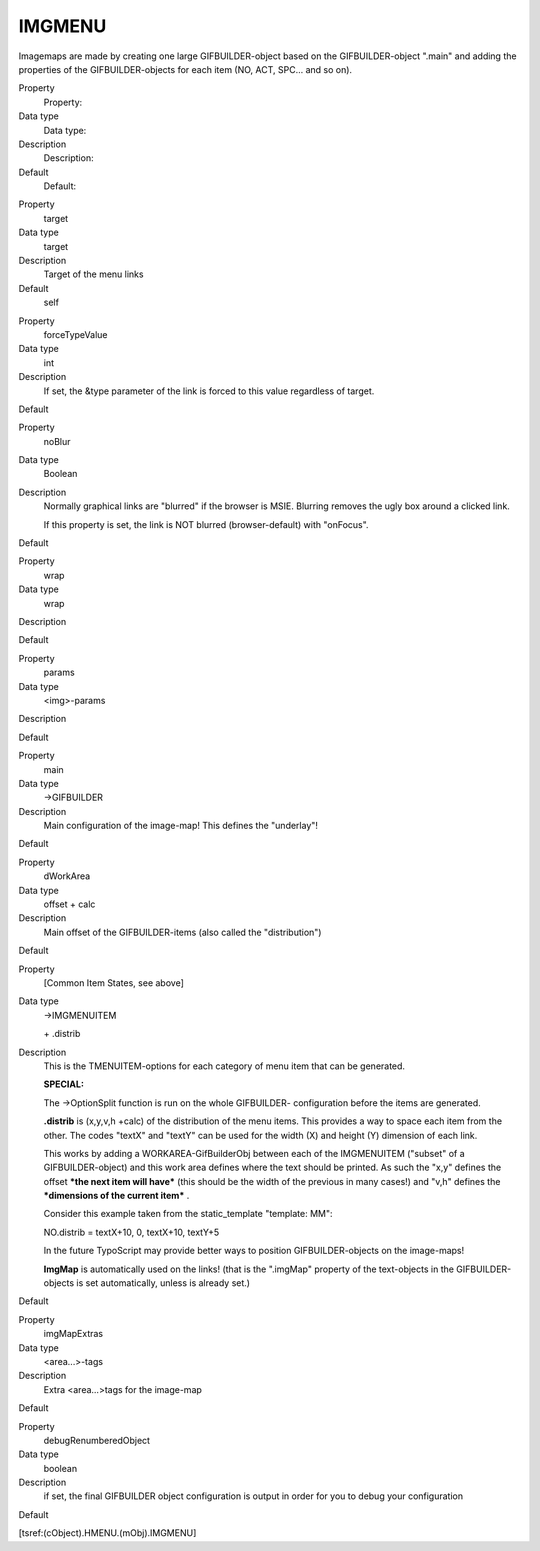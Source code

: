 ﻿

.. ==================================================
.. FOR YOUR INFORMATION
.. --------------------------------------------------
.. -*- coding: utf-8 -*- with BOM.

.. ==================================================
.. DEFINE SOME TEXTROLES
.. --------------------------------------------------
.. role::   underline
.. role::   typoscript(code)
.. role::   ts(typoscript)
   :class:  typoscript
.. role::   php(code)


IMGMENU
^^^^^^^

Imagemaps are made by creating one large GIFBUILDER-object based on
the GIFBUILDER-object ".main" and adding the properties of the
GIFBUILDER-objects for each item (NO, ACT, SPC... and so on).

.. ### BEGIN~OF~TABLE ###

.. container:: table-row

   Property
         Property:
   
   Data type
         Data type:
   
   Description
         Description:
   
   Default
         Default:


.. container:: table-row

   Property
         target
   
   Data type
         target
   
   Description
         Target of the menu links
   
   Default
         self


.. container:: table-row

   Property
         forceTypeValue
   
   Data type
         int
   
   Description
         If set, the &type parameter of the link is forced to this value
         regardless of target.
   
   Default


.. container:: table-row

   Property
         noBlur
   
   Data type
         Boolean
   
   Description
         Normally graphical links are "blurred" if the browser is MSIE.
         Blurring removes the ugly box around a clicked link.
         
         If this property is set, the link is NOT blurred (browser-default)
         with "onFocus".
   
   Default


.. container:: table-row

   Property
         wrap
   
   Data type
         wrap
   
   Description
   
   
   Default


.. container:: table-row

   Property
         params
   
   Data type
         <img>-params
   
   Description
   
   
   Default


.. container:: table-row

   Property
         main
   
   Data type
         ->GIFBUILDER
   
   Description
         Main configuration of the image-map! This defines the "underlay"!
   
   Default


.. container:: table-row

   Property
         dWorkArea
   
   Data type
         offset + calc
   
   Description
         Main offset of the GIFBUILDER-items (also called the "distribution")
   
   Default


.. container:: table-row

   Property
         [Common Item States, see above]
   
   Data type
         ->IMGMENUITEM
         
         \+ .distrib
   
   Description
         This is the TMENUITEM-options for each category of menu item that can
         be generated.
         
         **SPECIAL:**
         
         The ->OptionSplit function is run on the whole GIFBUILDER-
         configuration before the items are generated.
         
         **.distrib** is (x,y,v,h +calc) of the distribution of the menu items.
         This provides a way to space each item from the other. The codes
         "textX" and "textY" can be used for the width (X) and height (Y)
         dimension of each link.
         
         This works by adding a WORKAREA-GifBuilderObj between each of the
         IMGMENUITEM ("subset" of a GIFBUILDER-object) and this work area
         defines where the text should be printed. As such the "x,y" defines
         the offset  ***the next item will have*** (this should be the width of
         the previous in many cases!) and "v,h" defines the  ***dimensions of
         the current item*** .
         
         Consider this example taken from the static\_template "template: MM":
         
         NO.distrib = textX+10, 0, textX+10, textY+5
         
         In the future TypoScript may provide better ways to position
         GIFBUILDER-objects on the image-maps!
         
         **ImgMap** is automatically used on the links! (that is the ".imgMap"
         property of the text-objects in the GIFBUILDER-objects is set
         automatically, unless is already set.)
   
   Default


.. container:: table-row

   Property
         imgMapExtras
   
   Data type
         <area...>-tags
   
   Description
         Extra <area...>tags for the image-map
   
   Default


.. container:: table-row

   Property
         debugRenumberedObject
   
   Data type
         boolean
   
   Description
         if set, the final GIFBUILDER object configuration is output in order
         for you to debug your configuration
   
   Default


.. ###### END~OF~TABLE ######

[tsref:(cObject).HMENU.(mObj).IMGMENU]

